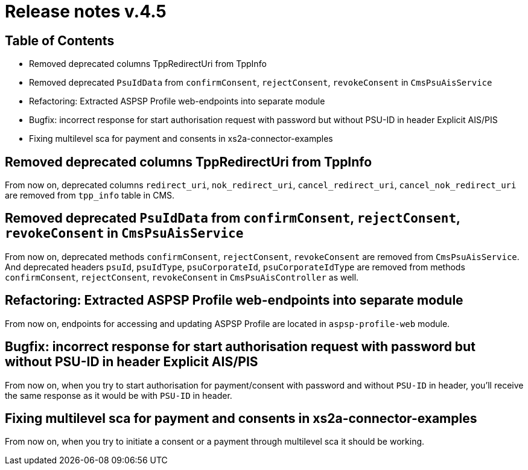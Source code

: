 = Release notes v.4.5

== Table of Contents

* Removed deprecated columns TppRedirectUri from TppInfo
* Removed deprecated `PsuIdData` from `confirmConsent`, `rejectConsent`, `revokeConsent` in `CmsPsuAisService`
* Refactoring: Extracted ASPSP Profile web-endpoints into separate module
* Bugfix: incorrect response for start authorisation request with password but without PSU-ID in header Explicit AIS/PIS
* Fixing multilevel sca for payment and consents in xs2a-connector-examples

== Removed deprecated columns TppRedirectUri from TppInfo

From now on, deprecated columns `redirect_uri`, `nok_redirect_uri`, `cancel_redirect_uri`,
`cancel_nok_redirect_uri` are removed from `tpp_info` table in CMS.

== Removed deprecated `PsuIdData` from `confirmConsent`, `rejectConsent`, `revokeConsent` in `CmsPsuAisService`

From now on, deprecated methods `confirmConsent`, `rejectConsent`, `revokeConsent` are removed from `CmsPsuAisService`.
And deprecated headers `psuId`, `psuIdType`, `psuCorporateId`, `psuCorporateIdType` are removed from methods
`confirmConsent`, `rejectConsent`, `revokeConsent` in `CmsPsuAisController` as well.

== Refactoring: Extracted ASPSP Profile web-endpoints into separate module

From now on, endpoints for accessing and updating ASPSP Profile are located in `aspsp-profile-web` module.

== Bugfix: incorrect response for start authorisation request with password but without PSU-ID in header Explicit AIS/PIS

From now on, when you try to start authorisation for payment/consent with password and without `PSU-ID` in header,
you'll receive the same response as it would be with `PSU-ID` in header.

== Fixing multilevel sca for payment and consents in xs2a-connector-examples

From now on, when you try to initiate a consent or a payment through multilevel sca it should be working.
